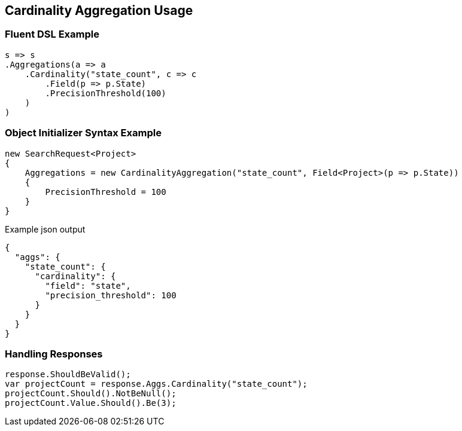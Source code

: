 :ref_current: https://www.elastic.co/guide/en/elasticsearch/reference/5.0

:github: https://github.com/elastic/elasticsearch-net

:nuget: https://www.nuget.org/packages

////
IMPORTANT NOTE
==============
This file has been generated from https://github.com/elastic/elasticsearch-net/tree/5.x/src/Tests/Aggregations/Metric/Cardinality/CardinalityAggregationUsageTests.cs. 
If you wish to submit a PR for any spelling mistakes, typos or grammatical errors for this file,
please modify the original csharp file found at the link and submit the PR with that change. Thanks!
////

[[cardinality-aggregation-usage]]
== Cardinality Aggregation Usage

=== Fluent DSL Example

[source,csharp]
----
s => s
.Aggregations(a => a
    .Cardinality("state_count", c => c
        .Field(p => p.State)
        .PrecisionThreshold(100)
    )
)
----

=== Object Initializer Syntax Example

[source,csharp]
----
new SearchRequest<Project>
{
    Aggregations = new CardinalityAggregation("state_count", Field<Project>(p => p.State))
    {
        PrecisionThreshold = 100
    }
}
----

[source,javascript]
.Example json output
----
{
  "aggs": {
    "state_count": {
      "cardinality": {
        "field": "state",
        "precision_threshold": 100
      }
    }
  }
}
----

=== Handling Responses

[source,csharp]
----
response.ShouldBeValid();
var projectCount = response.Aggs.Cardinality("state_count");
projectCount.Should().NotBeNull();
projectCount.Value.Should().Be(3);
----

